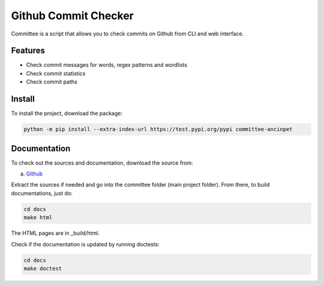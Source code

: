 *********************
Github Commit Checker
*********************

Committee is a script that allows you to check commits on Github from CLI and web interface.

Features
========

- Check commit messages for words, regex patterns and wordlists
- Check commit statistics
- Check commit paths

Install
=======

To install the project, download the package:

.. code-block:: python

    python -m pip install --extra-index-url https://test.pypi.org/pypi committee-ancinpet

Documentation
=============

To check out the sources and documentation, download the source from:

a) `Github <https://github.com/ancinpet/github-commit-checker/>`_

Extract the sources if needed and go into the committee folder (main project folder).
From there, to build documentations, just do:

.. code-block:: python

    cd docs
    make html

The HTML pages are in _build/html.

Check if the documentation is updated by running doctests:

.. code-block:: python

    cd docs
    make doctest
